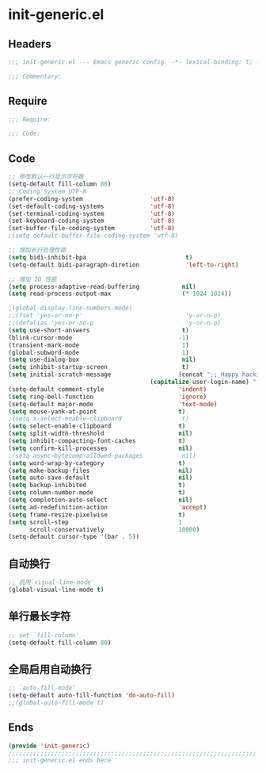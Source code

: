 * init-generic.el
:PROPERTIES:
:HEADER-ARGS: :tangle (concat temporary-file-directory "init-generic.el") :lexical t
:END:

** Headers
#+begin_src emacs-lisp
;;; init-generic.el --- Emacs generic config  -*- lexical-binding: t; -*-

;;; Commentary:

  #+end_src

** Require
#+begin_src emacs-lisp
;;; Require:

;;; Code:
  #+end_src

** Code
#+begin_src emacs-lisp
;; 修改默认一行显示字符数
(setq-default fill-column 80)
;; Coding System UTF-8
(prefer-coding-system                   'utf-8)
(set-default-coding-systems             'utf-8)
(set-terminal-coding-system             'utf-8)
(set-keyboard-coding-system             'utf-8)
(set-buffer-file-coding-system          'utf-8)
;(setq default-buffer-file-coding-system 'utf-8)

;; 增加长行处理性能
(setq bidi-inhibit-bpa                            t)                                    ;增加长行处理性能
(setq-default bidi-paragraph-diretion             'left-to-right)

;; 增加 IO 性能
(setq process-adaptive-read-buffering            nil)
(setq read-process-output-max                    (* 1024 1024))

;(global-display-line-numbers-mode)                                                      ;行号
;;(fset 'yes-or-no-p'                             'y-or-n-p)                              ;以 y/n 代表 yes/no
;;(defalias 'yes-or-no-p                          'y-or-n-p)
(setq use-short-answers                          t)
(blink-cursor-mode                              -1)                                     ;指针不闪动
(transient-mark-mode                             1)                                     ;标记高亮
(global-subword-mode                             1)                                     ;Word 移动支持 FooBar 的格式
(setq use-dialog-box                             nil)                                   ;不弹出对话框
(setq inhibit-startup-screen                     t)                                     ;禁止启动屏幕
(setq initial-scratch-message                   (concat ";; Happy hacking, "
  				                        (capitalize user-login-name) " - Emacs ❤ you!\n\n"))
(setq-default comment-style                     'indent)                                ;设定自动缩进的注释风格
(setq ring-bell-function                        'ignore)                                ;关闭出错时的提示声
(setq-default major-mode                        'text-mode)                             ;设置默认的主模式为 TEXT 模式
(setq mouse-yank-at-point                       t)                                      ;粘贴于光标处，而不是鼠标指针处
;(setq x-select-enable-clipboard                 t)                                      ;支持 emacs 和外部程序的粘贴
(setq select-enable-clipboard                   t)
(setq split-width-threshold                     nil)                                    ;分屏的时候使用上下分屏
(setq inhibit-compacting-font-caches            t)                                      ;使用字体缓存，避免卡顿
(setq confirm-kill-processes                    nil)                                    ;退出时自动杀掉进程
;(setq async-bytecomp-allowed-packages           nil)                                    ;避免 magit 报错
(setq word-wrap-by-category                     t)                                      ;按照中文折行
(setq make-backup-files                         nil)                                    ;禁止文件备份
(setq auto-save-default                         nil)
(setq backup-inhibited                          t)
(setq column-number-mode                        t)                                      ;显示列号
(setq completion-auto-select                    nil)                                    ;避免默认自动选择
(setq ad-redefinition-action                    'accept)                                ;关闭 redefine warning
(setq frame-resize-pixelwise                    t)                                      ;设置缩放的模式
(setq scroll-step                               1
      scroll-conservatively                     10000)                                  ;平滑进行半屏滚动，避免滚动后 recenter 操作
(setq-default cursor-type '(bar . 5))                                                           ;设置光标
#+end_src

** 自动换行
#+begin_src emacs-lisp
;; 启用`visual-line-mode'
(global-visual-line-mode t)
#+end_src

** 单行最长字符
#+begin_src emacs-lisp
;; set `fill-column'
(setq-default fill-column 80)
#+end_src

** 全局启用自动换行
#+begin_src emacs-lisp
;; `auto-fill-mode'
(setq-default auto-fill-function 'do-auto-fill)
;;(global-auto-fill-mode t)

#+end_src
** Ends
#+begin_src emacs-lisp
(provide 'init-generic)
;;;;;;;;;;;;;;;;;;;;;;;;;;;;;;;;;;;;;;;;;;;;;;;;;;;;;;;;;;;;;;;;;;;;;;
;;; init-generic.el ends here
  #+end_src
